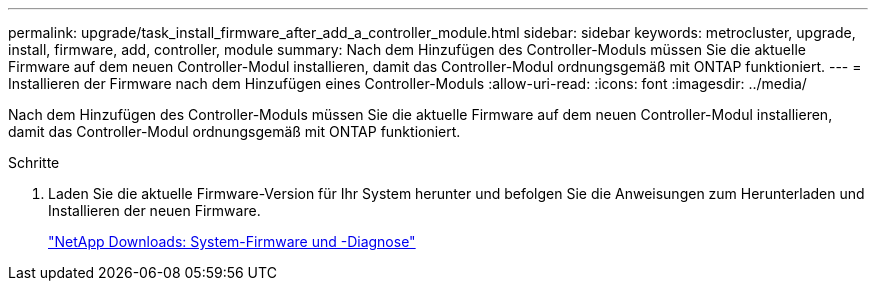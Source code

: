 ---
permalink: upgrade/task_install_firmware_after_add_a_controller_module.html 
sidebar: sidebar 
keywords: metrocluster, upgrade, install, firmware, add, controller, module 
summary: Nach dem Hinzufügen des Controller-Moduls müssen Sie die aktuelle Firmware auf dem neuen Controller-Modul installieren, damit das Controller-Modul ordnungsgemäß mit ONTAP funktioniert. 
---
= Installieren der Firmware nach dem Hinzufügen eines Controller-Moduls
:allow-uri-read: 
:icons: font
:imagesdir: ../media/


[role="lead"]
Nach dem Hinzufügen des Controller-Moduls müssen Sie die aktuelle Firmware auf dem neuen Controller-Modul installieren, damit das Controller-Modul ordnungsgemäß mit ONTAP funktioniert.

.Schritte
. Laden Sie die aktuelle Firmware-Version für Ihr System herunter und befolgen Sie die Anweisungen zum Herunterladen und Installieren der neuen Firmware.
+
https://mysupport.netapp.com/site/downloads/firmware/system-firmware-diagnostics["NetApp Downloads: System-Firmware und -Diagnose"]


